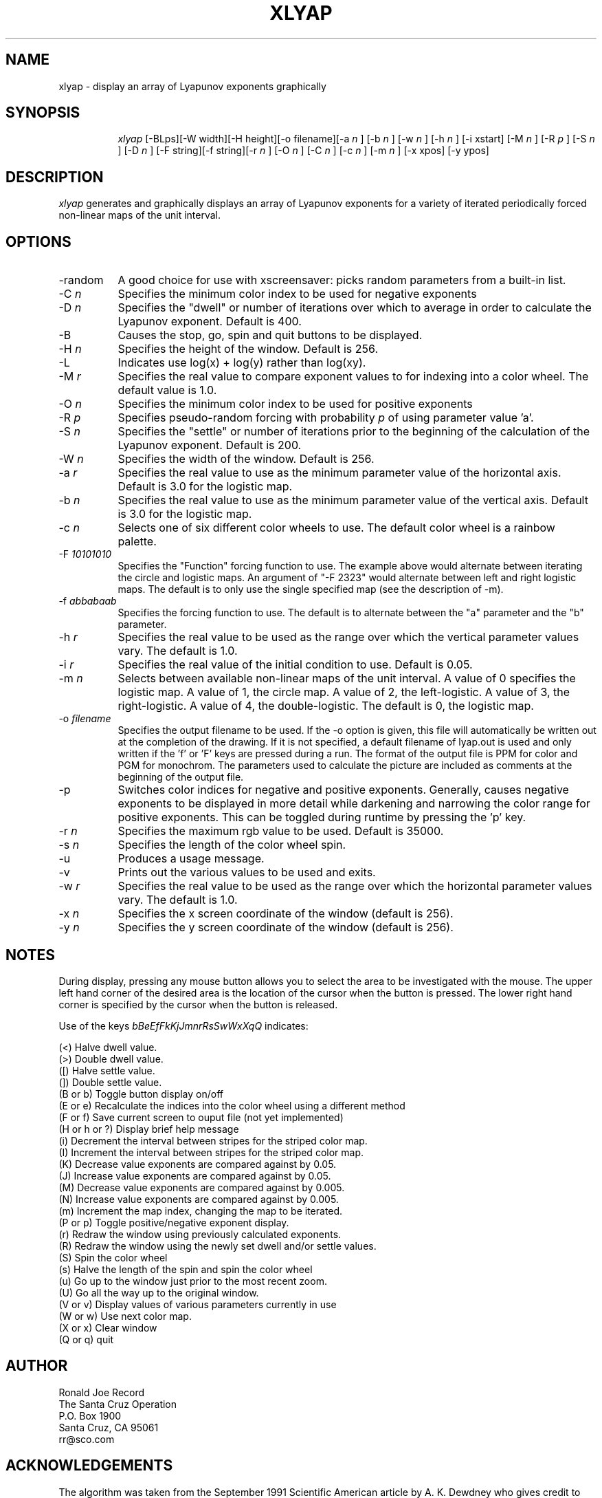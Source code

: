 .TH XLYAP 6X
.SH NAME
xlyap \- display an array of Lyapunov exponents graphically
.SH SYNOPSIS
.in +8n
.ti -8n
\fIxlyap\fR
[-BLps][-W width][-H height][-o filename][-a 
\fIn\fR ]
[-b 
\fIn\fR ]
[-w 
\fIn\fR ]
[-h 
\fIn\fR ]
[-i xstart]
[-M 
\fIn\fR ]
[-R 
\fIp\fR ]
[-S 
\fIn\fR ]
[-D 
\fIn\fR ]
[-F string][-f string][-r 
\fIn\fR ]
[-O 
\fIn\fR ]
[-C 
\fIn\fR ]
[-c 
\fIn\fR ]
[-m 
\fIn\fR ]
[-x xpos]
[-y ypos]
.in -8n
.SH DESCRIPTION
\fIxlyap\fR
generates and graphically displays an array of Lyapunov exponents for a 
variety of iterated periodically forced non-linear maps of the unit interval.
.SH OPTIONS
.TP 8
-random
A good choice for use with xscreensaver: picks random parameters from 
a built-in list.
.TP 8
-C \fIn\fP
Specifies the minimum color index to be used for negative exponents
.TP
-D \fIn\fP
Specifies the "dwell" or number of iterations over which to average in order
to calculate the Lyapunov exponent. Default is 400.
.TP
-B 
Causes the stop, go, spin and quit buttons to be displayed.
.TP
-H \fIn\fP
Specifies the height of the window. Default is 256.
.TP
-L 
Indicates use log(x) + log(y) rather than log(xy).
.TP
-M \fIr\fP
Specifies the real value to compare exponent values to for indexing into
a color wheel. The default value is 1.0.
.TP
-O \fIn\fP
Specifies the minimum color index to be used for positive exponents
.TP
-R \fIp\fP
Specifies pseudo-random forcing with probability \fIp\fP of using parameter
value 'a'.
.TP
-S \fIn\fP
Specifies the "settle" or number of iterations prior to the beginning of
the calculation of the Lyapunov exponent. Default is 200.
.TP
-W \fIn\fP
Specifies the width of the window. Default is 256.
.TP
-a \fIr\fP
Specifies the real value to use as the minimum parameter value of the 
horizontal axis. Default is 3.0 for the logistic map.
.TP
-b \fIn\fP
Specifies the real value to use as the minimum parameter value of the 
vertical axis. Default is 3.0 for the logistic map.
.TP
-c \fIn\fP
Selects one of six different color wheels to use. The default color
wheel is a rainbow palette.
.TP
-F \fI10101010\fP
Specifies the "Function" forcing function to use. The example above would 
alternate between iterating the circle and logistic maps. An argument of
"-F 2323" would alternate between left and right logistic maps. The default
is to only use the single specified map (see the description of -m).
.TP
-f \fIabbabaab\fP
Specifies the forcing function to use. The default is to alternate between
the "a" parameter and the "b" parameter.
.TP
-h \fIr\fP
Specifies the real value to be used as the range over which the vertical
parameter values vary. The default is 1.0.
.TP
-i \fIr\fP
Specifies the real value of the initial condition to use. Default is 0.05.
.TP
-m \fIn\fP
Selects between available non-linear maps of the unit interval. A value of
0 specifies the logistic map. A value of 1, the circle map. A value of 2,
the left-logistic. A value of 3, the right-logistic. A value of 4, the
double-logistic. The default is 0, the logistic map.
.TP
-o \fIfilename\fP
Specifies the output filename to be used. If the -o option is given, this
file will automatically be written out at the completion of the drawing.
If it is not specified, a default filename of lyap.out is used and only
written if the 'f' or 'F' keys are pressed during a run. The format of the
output file is PPM for color and PGM for monochrom. The parameters used to
calculate the picture are included as comments at the beginning of the output
file.
.TP
-p
Switches color indices for negative and positive exponents. Generally,
causes negative exponents to be displayed in more detail while darkening
and narrowing the color range for positive exponents. This can be toggled
during runtime by pressing the 'p' key.
.TP
-r \fIn\fP
Specifies the maximum rgb value to be used. Default is 35000.
.TP
-s \fIn\fP
Specifies the length of the color wheel spin.
.TP
-u
Produces a usage message.
.TP
-v 
Prints out the various values to be used and exits.
.TP
-w \fIr\fP
Specifies the real value to be used as the range over which the horizontal
parameter values vary. The default is 1.0.
.TP
-x \fIn\fP
Specifies the x screen coordinate of the window (default is 256).
.TP
-y \fIn\fP
Specifies the y screen coordinate of the window (default is 256).
.sp 2
.SH NOTES
.sp
During display, pressing any mouse button allows you to select the area to
be investigated with the mouse. The upper left hand corner of the desired
area is the location of the cursor when the button is pressed. The lower
right hand corner is specified by the cursor when the button is released.
.sp 2
Use of the keys 
\fIbBeEfFkKjJmnrRsSwWxXqQ\fP
indicates:
.sp
.ti 10
(<) Halve dwell value.
.ti 10
(>) Double dwell value.
.ti 10
([) Halve settle value.
.ti 10
(]) Double settle value.
.ti 10
(B or b) Toggle button display on/off
.ti 10
(E or e) Recalculate the indices into the color wheel using a different method
.ti 10
(F or f) Save current screen to ouput file (not yet implemented)
.ti 10
(H or h or ?) Display brief help message
.ti 10
(i) Decrement the interval between stripes for the striped color map.
.ti 10
(I) Increment the interval between stripes for the striped color map.
.ti 10
(K) Decrease value exponents are compared against by 0.05.
.ti 10
(J) Increase value exponents are compared against by 0.05.
.ti 10
(M) Decrease value exponents are compared against by 0.005.
.ti 10
(N) Increase value exponents are compared against by 0.005.
.ti 10
(m) Increment the map index, changing the map to be iterated.
.ti 10
(P or p) Toggle positive/negative exponent display.
.ti 10
(r) Redraw the window using previously calculated exponents.
.ti 10
(R) Redraw the window using the newly set dwell and/or settle values.
.ti 10
(S) Spin the color wheel
.ti 10
(s) Halve the length of the spin and spin the color wheel
.ti 10
(u) Go up to the window just prior to the most recent zoom.
.ti 10
(U) Go all the way up to the original window.
.ti 10
(V or v) Display values of various parameters currently in use
.ti 10
(W or w) Use next color map.
.ti 10
(X or x) Clear window
.ti 10
(Q or q) quit
.sp 2
.SH AUTHOR
.nf
        Ronald Joe Record
     The Santa Cruz Operation 
          P.O. Box 1900
       Santa Cruz, CA 95061
            rr@sco.com
.fi
.sp 2
.SH ACKNOWLEDGEMENTS
.PP
The algorithm was taken from the September 1991 Scientific American article
by A. K. Dewdney who gives credit to Mario Markus of the Max Planck Institute
for its creation. Additional information and ideas were gleaned from the
discussion on alt.fractals involving Stephen Hall, Ed Kubaitis, Dave Platt
and Baback Moghaddam. Assistance with colormaps and spinning color wheels
and X was gleaned from Hiram Clawson. Rubber banding code was adapted from
an existing Mandelbrot program written by Stacey Campbell.

Viciously hacked for xscreensaver by Jamie Zawinski, 20-Nov-97.
